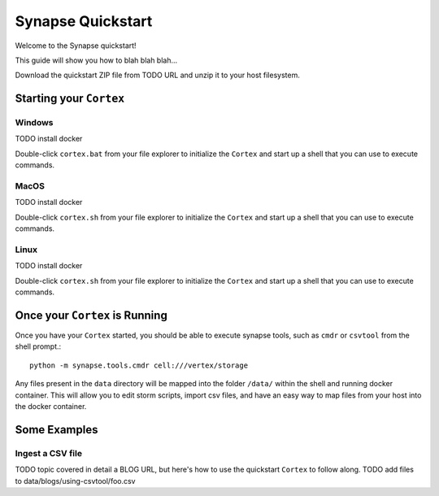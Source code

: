 Synapse Quickstart
##################

Welcome to the Synapse quickstart!

This guide will show you how to blah blah blah...

Download the quickstart ZIP file from TODO URL and unzip it to your
host filesystem.

Starting your ``Cortex``
========================

Windows
-------
TODO install docker

Double-click ``cortex.bat`` from your file explorer to initialize the ``Cortex`` and
start up a shell that you can use to execute commands.

MacOS
-----
TODO install docker

Double-click ``cortex.sh`` from your file explorer to initialize the ``Cortex`` and
start up a shell that you can use to execute commands.

Linux
-----
TODO install docker

Double-click ``cortex.sh`` from your file explorer to initialize the ``Cortex`` and
start up a shell that you can use to execute commands.

Once your ``Cortex`` is Running
===============================

Once you have your ``Cortex`` started, you should be able to execute synapse
tools, such as ``cmdr`` or ``csvtool`` from the shell prompt.::

    python -m synapse.tools.cmdr cell:///vertex/storage

Any files present in the ``data`` directory will be mapped into the folder
``/data/`` within the shell and running docker container.  This will allow you
to edit storm scripts, import csv files, and have an easy way to map files from
your host into the docker container.

Some Examples
=============

Ingest a CSV file
-----------------

TODO topic covered in detail a BLOG URL, but here's how to use the quickstart
``Cortex`` to follow along. TODO add files to data/blogs/using-csvtool/foo.csv
